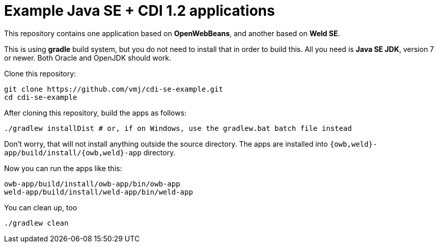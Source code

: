 # Example Java SE + CDI 1.2 applications

This repository contains one application based on *OpenWebBeans*, and another based on *Weld SE*.

This is using *gradle* build system, but you do not need to install that in order to build this.
All you need is *Java SE JDK*, version 7 or newer.
Both Oracle and OpenJDK should work.

Clone this repository:

  git clone https://github.com/vmj/cdi-se-example.git
  cd cdi-se-example

After cloning this repository, build the apps as follows:

  ./gradlew installDist # or, if on Windows, use the gradlew.bat batch file instead

Don't worry, that will not install anything outside the source directory.
The apps are installed into `{owb,weld}-app/build/install/{owb,weld}-app` directory.

Now you can run the apps like this:

  owb-app/build/install/owb-app/bin/owb-app
  weld-app/build/install/weld-app/bin/weld-app

You can clean up, too

  ./gradlew clean

